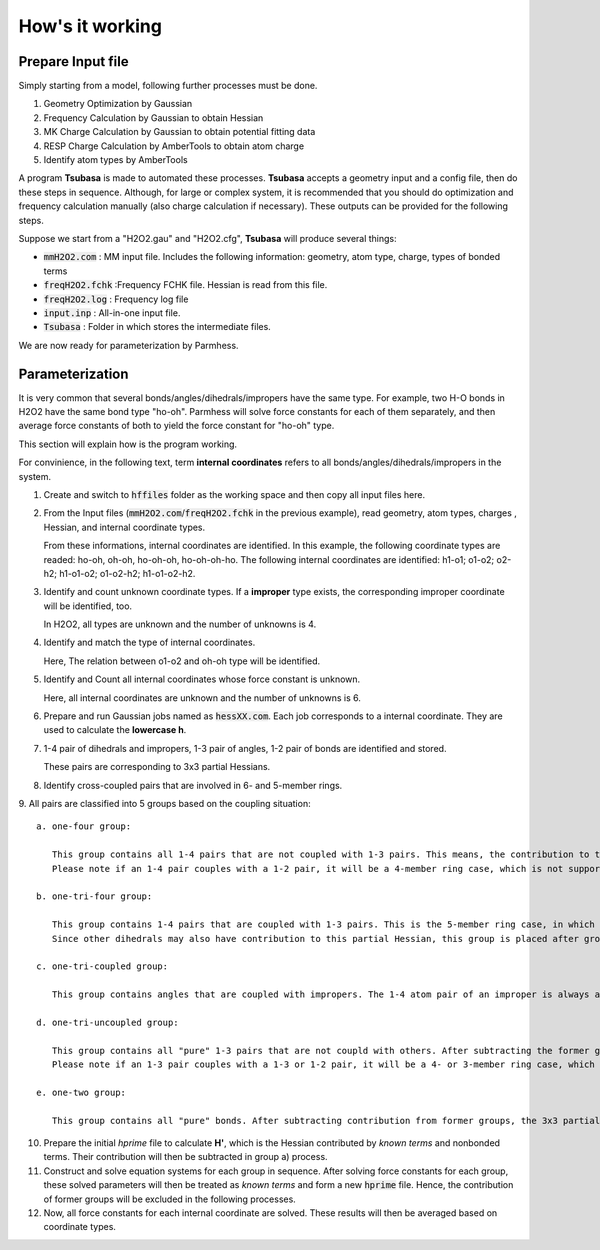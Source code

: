 ================
How's it working
================

Prepare Input file
------------------

Simply starting from a model, following further processes must be done.

1. Geometry Optimization by Gaussian
2. Frequency Calculation by Gaussian to obtain Hessian 
3. MK Charge Calculation by Gaussian to obtain potential fitting data 
4. RESP Charge Calculation by AmberTools to obtain atom charge
5. Identify atom types by AmberTools


A program **Tsubasa** is made to automated these processes. **Tsubasa** accepts a geometry input and a config file, then do these  steps in sequence. Although, for large or complex system, it is recommended that you should do optimization and frequency calculation manually (also charge calculation if necessary). These outputs can be provided for the following steps.

Suppose we start from a "H2O2.gau" and "H2O2.cfg", **Tsubasa** will produce several things:

- :code:`mmH2O2.com`     : MM input file. Includes the following information: geometry, atom type, charge, types of bonded terms
- :code:`freqH2O2.fchk`  :Frequency FCHK file. Hessian is read from this file.
- :code:`freqH2O2.log`   : Frequency log file   
- :code:`input.inp`      : All-in-one input file.
- :code:`Tsubasa`        : Folder in which stores the intermediate files.

We are now ready for parameterization by Parmhess.

Parameterization
----------------

It is very common that several bonds/angles/dihedrals/impropers have the same type. For example, two H-O bonds in H2O2 have the same bond type "ho-oh". Parmhess will solve force constants for each of them separately, and then average force constants of both to yield the force constant for "ho-oh" type.

This section will explain how is the program working.

For convinience, in the following text, term **internal coordinates** refers to all bonds/angles/dihedrals/impropers in the system. 

1. Create and switch to :code:`hffiles` folder as the working space and then copy all input files here.


2. From the Input files (:code:`mmH2O2.com`/:code:`freqH2O2.fchk` in the previous example), read geometry, atom types, charges , Hessian, and internal coordinate types.

   From these informations, internal coordinates are identified.
   In this example, the following coordinate types are readed: ho-oh, oh-oh, ho-oh-oh, ho-oh-oh-ho.
   The following internal coordinates are identified: h1-o1; o1-o2; o2-h2; h1-o1-o2; o1-o2-h2; h1-o1-o2-h2.


3. Identify and count unknown coordinate types. If a **improper** type exists, the corresponding improper coordinate will be identified, too.

   In H2O2, all types are unknown and the number of unknowns is 4.


4. Identify and match the type of internal coordinates.

   Here, The relation between o1-o2 and oh-oh type will be identified. 


5. Identify and Count all internal coordinates whose force constant is unknown.

   Here, all internal coordinates are unknown and the number of unknowns is 6.


6. Prepare and run Gaussian jobs named as :code:`hessXX.com`. Each job corresponds to a internal coordinate. They are used to calculate the **lowercase h**.


7. 1-4 pair of dihedrals and impropers, 1-3 pair of angles, 1-2 pair of bonds are identified and stored.

   These pairs are corresponding to 3x3 partial Hessians.


8. Identify cross-coupled pairs that are involved in 6- and 5-member rings.


9. All pairs are classified into 5 groups based on the coupling situation:
::
   a. one-four group:
   
      This group contains all 1-4 pairs that are not coupled with 1-3 pairs. This means, the contribution to the 3x3 partial-Hessian is only from dehedral terms and nonbonded terms.
      Please note if an 1-4 pair couples with a 1-2 pair, it will be a 4-member ring case, which is not supported by PHF.

   b. one-tri-four group:
   
      This group contains 1-4 pairs that are coupled with 1-3 pairs. This is the 5-member ring case, in which the 1-4 pair of a dihedral is also the 1-3 pair of an angle. Hence, the 3x3 partial Hessian is contributed both from a dihedral and an angle.
      Since other dihedrals may also have contribution to this partial Hessian, this group is placed after group a) to subtract the contribution from group a).

   c. one-tri-coupled group:
   
      This group contains angles that are coupled with impropers. The 1-4 atom pair of an improper is always also the 1-3 atom pair of an angle. Also, contributions from former groups should be subtracted.

   d. one-tri-uncoupled group:
   
      This group contains all "pure" 1-3 pairs that are not coupld with others. After subtracting the former groups' contribution, the 3x3 partial Hessian is only contributed by a single angle.
      Please note if an 1-3 pair couples with a 1-3 or 1-2 pair, it will be a 4- or 3-member ring case, which is not supported by PHF.

   e. one-two group:
   
      This group contains all "pure" bonds. After subtracting contribution from former groups, the 3x3 partial Hessian is purly contributed by a single bond.



10. Prepare the initial *hprime* file to calculate **H'**, which is the Hessian contributed by *known terms* and nonbonded terms. Their contribution will then be subtracted in group a) process.


11. Construct and solve equation systems for each group in sequence. After solving  force constants for each group, these solved parameters will then be treated as *known terms* and form a new :code:`hprime` file. Hence, the contribution of former groups will be excluded in the following processes.


12. Now, all force constants for each internal coordinate are solved. These results will then be averaged based on coordinate types.



